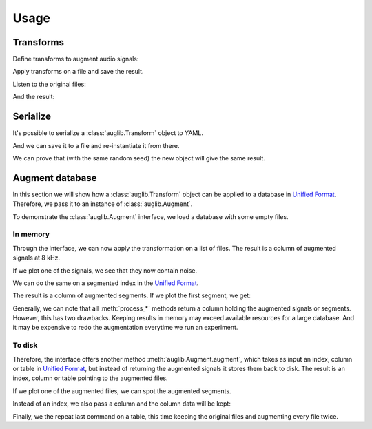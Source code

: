 Usage
=====

.. jupyter-execute::
    :hide-code:
    :hide-output:

    import numpy as np
    import matplotlib.pyplot as plt
    import pandas as pd


    def series_to_html(self):
        df = self.to_frame()
        df.columns = ['']
        return df._repr_html_()
    setattr(pd.Series, '_repr_html_', series_to_html)


    def index_to_html(self):
        return self.to_frame(index=False)._repr_html_()
    setattr(pd.Index, '_repr_html_', index_to_html)


    def plot(signal, sampling_rate):
        t = np.arange(len(signal)) / sampling_rate
        plt.xlabel('Seconds')
        plt.ylabel('Amplitude')
        plt.plot(t, signal)

.. jupyter-execute::

    import audb
    import audiofile
    import auglib

    auglib.utils.random_seed(1)

Transforms
~~~~~~~~~~

Define transforms to augment audio signals:

.. jupyter-execute::

    transform = auglib.transform.Compose([
        auglib.transform.AppendValue(5.0),
        auglib.transform.Append(
            'docs/_static/speech/sample1.wav',
            transform=auglib.transform.GainStage(4.0)
        ),
        auglib.transform.AppendValue(5.0),
        auglib.transform.Mix(
            'docs/_static/noise/babble.wav',
            gain_aux_db=2.0,
            read_pos_aux=20.0,
            transform=auglib.transform.NormalizeByPeak(),
        ),
        auglib.transform.Mix(
            'docs/_static/noise/music.wav',
            gain_aux_db=-12.0,
            write_pos_base=3.0,
            loop_aux=True,
            transform=auglib.transform.FFTConvolve(
                'docs/_static/ir/small-speaker.wav',
                keep_tail=True,
            )
        ),
        auglib.transform.FFTConvolve('docs/_static/ir/factory-hall.wav'),
        auglib.transform.BandPass(1000.0, 1800.0),
        auglib.transform.PinkNoise(gain_db=-30.0),
        auglib.transform.Clip(),
    ])

Apply transforms on a file and save the result.

.. jupyter-execute::

    with auglib.AudioBuffer.read('docs/_static/speech/sample2.wav') as buf:
        transform(buf)
        buf.write('docs/_static/speech/augmented.wav')

Listen to the original files:

.. raw:: html

    <audio controls="controls">
      <source src="_static/speech/sample1.wav" type="audio/wav">
      Your browser does not support the <code>audio</code> element.
    </audio>
    <br>
    <audio controls="controls">
      <source src="_static/speech/sample2.wav" type="audio/wav">
      Your browser does not support the <code>audio</code> element.
    </audio>
    <br>
    <br>

And the result:

.. raw:: html

    <audio controls="controls">
      <source src="_static/speech/augmented.wav" type="audio/wav">
      Your browser does not support the <code>audio</code> element.
    </audio>
    <br>
    <br>

Serialize
~~~~~~~~~

It's possible to serialize a
:class:`auglib.Transform` object
to YAML.

.. jupyter-execute::

    print(transform.to_yaml_s())

And we can save it to a file and re-instantiate it from there.

.. jupyter-execute::

    file = 'transform.yaml'
    transform.to_yaml(file)
    transform_from_yaml = auglib.Transform.from_yaml(file)

We can prove that (with the same random seed)
the new object will give the same result.

.. jupyter-execute::

    import numpy as np

    auglib.utils.random_seed(1)
    with auglib.AudioBuffer.read('docs/_static/speech/sample2.wav') as buf:
        y = transform(buf).data.copy()

    auglib.utils.random_seed(1)
    with auglib.AudioBuffer.read('docs/_static/speech/sample2.wav') as buf:
        y_from_yaml = transform_from_yaml(buf).data.copy()

    np.testing.assert_equal(y, y_from_yaml)

Augment database
~~~~~~~~~~~~~~~~

In this section we will show how a :class:`auglib.Transform`
object can be applied to a database in `Unified Format`_.
Therefore, we pass it to an instance of :class:`auglib.Augment`.

.. jupyter-execute::

    transform = auglib.transform.WhiteNoiseUniform()
    augment = auglib.Augment(
        transform=transform, # apply transformation
        num_workers=5,       # using 5 threads
    )

To demonstrate the :class:`auglib.Augment` interface,
we load a database with some empty files.

.. Pre-load database to cache
.. jupyter-execute::
    :stderr:
    :hide-code:
    :hide-output:

    db = audb.load('testdata', version='1.5.0')

.. jupyter-execute::

    db = audb.load('testdata', version='1.5.0')

.. jupyter-execute::
    :hide-code:

    signal, sampling_rate = audiofile.read(db.files[0])
    plot(signal, sampling_rate)

In memory
^^^^^^^^^

Through the interface, we can now apply the
transformation on a list of files.
The result is a column of augmented signals at 8 kHz.

.. jupyter-execute::

    files = db.files[:5]
    result = augment.process_files(
        files=files,
    )
    result

If we plot one of the signals,
we see that they now contain noise.

.. jupyter-execute::
    :hide-code:

    plot(result[0][0], sampling_rate)

We can do the same on a segmented index in the `Unified Format`_.

.. jupyter-execute::

    index = db.segments[:5]
    result = augment.process_unified_format_index(
        index=index,
    )
    result

The result is a column of augmented segments.
If we plot the first segment, we get:

.. jupyter-execute::
    :hide-code:

    plot(result[0][0], sampling_rate)

Generally, we can note that all :meth:`process_*` methods
return a column holding the augmented signals or segments.
However, this has two drawbacks.
Keeping results in memory may exceed available resources
for a large database.
And it may be expensive to redo the
augmentation everytime we run an experiment.

To disk
^^^^^^^

Therefore, the interface offers another method
:meth:`auglib.Augment.augment`, which takes
as input an index, column or table in `Unified Format`_,
but instead of returning the augmented signals
it stores them back to disk.
The result is an index, column or table pointing to the augmented files.

.. jupyter-execute::

    segments = db.segments[:10]
    result = augment.augment(
        data=segments,
        cache_root='cache',
    )
    result

If we plot one of the augmented files,
we can spot the augmented segments.

.. jupyter-execute::
    :hide-code:

    augmented_signal, _ = audiofile.read(result[0][0])
    plot(augmented_signal, sampling_rate)

Instead of an index, we also pass a column and
the column data will be kept:

.. jupyter-execute::

    column = db['happiness.dev.gold']['happiness'].get()[:10]
    result = augment.augment(
        data=column,
        cache_root='cache',
    )
    result

Finally, we the repeat last command on a table,
this time keeping the original files
and augmenting every file twice.

.. jupyter-execute::

    table = db['happiness.dev.gold'].get()[:10]
    result = augment.augment(
        data=table,
        cache_root='cache',
        modified_only=False,
        num_variants=2,
    )
    result

.. _`Unified Format`: http://tools.pp.audeering.com/audata/data-tables.html
